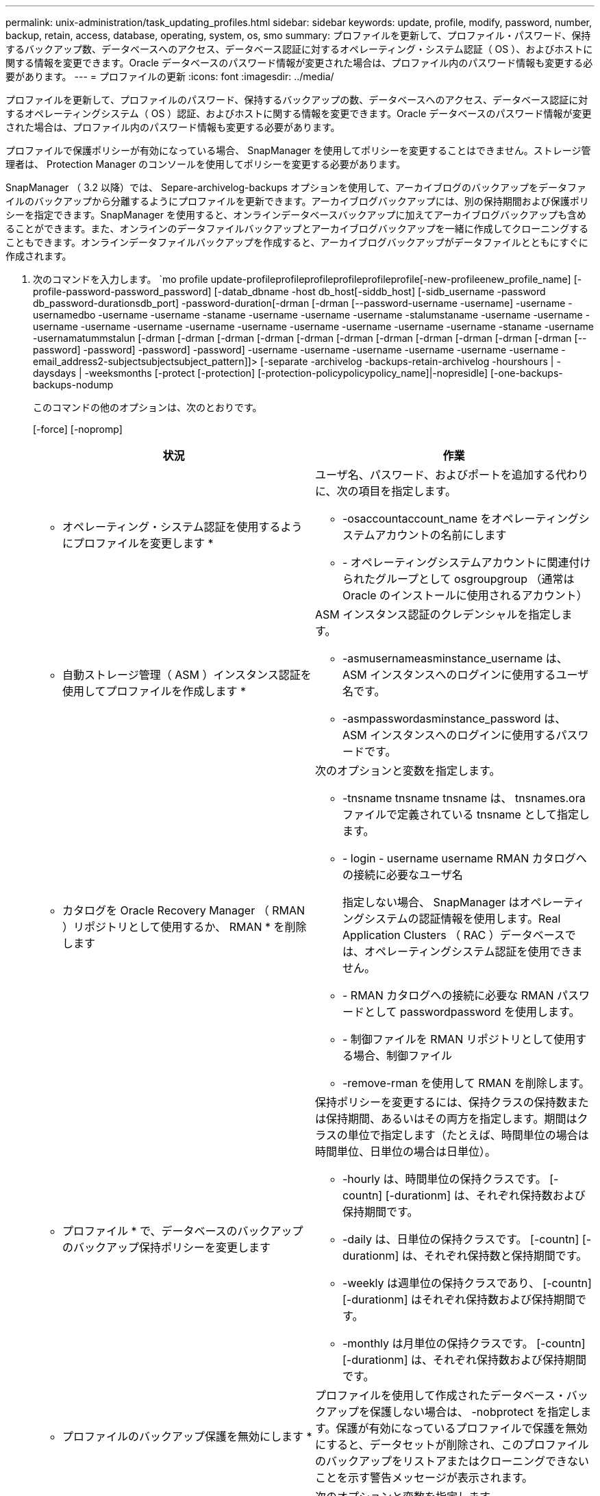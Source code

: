 ---
permalink: unix-administration/task_updating_profiles.html 
sidebar: sidebar 
keywords: update, profile, modify, password, number, backup, retain, access, database, operating, system, os, smo 
summary: プロファイルを更新して、プロファイル・パスワード、保持するバックアップ数、データベースへのアクセス、データベース認証に対するオペレーティング・システム認証（ OS ）、およびホストに関する情報を変更できます。Oracle データベースのパスワード情報が変更された場合は、プロファイル内のパスワード情報も変更する必要があります。 
---
= プロファイルの更新
:icons: font
:imagesdir: ../media/


[role="lead"]
プロファイルを更新して、プロファイルのパスワード、保持するバックアップの数、データベースへのアクセス、データベース認証に対するオペレーティングシステム（ OS ）認証、およびホストに関する情報を変更できます。Oracle データベースのパスワード情報が変更された場合は、プロファイル内のパスワード情報も変更する必要があります。

プロファイルで保護ポリシーが有効になっている場合、 SnapManager を使用してポリシーを変更することはできません。ストレージ管理者は、 Protection Manager のコンソールを使用してポリシーを変更する必要があります。

SnapManager （ 3.2 以降）では、 Separe-archivelog-backups オプションを使用して、アーカイブログのバックアップをデータファイルのバックアップから分離するようにプロファイルを更新できます。アーカイブログバックアップには、別の保持期間および保護ポリシーを指定できます。SnapManager を使用すると、オンラインデータベースバックアップに加えてアーカイブログバックアップも含めることができます。また、オンラインのデータファイルバックアップとアーカイブログバックアップを一緒に作成してクローニングすることもできます。オンラインデータファイルバックアップを作成すると、アーカイブログバックアップがデータファイルとともにすぐに作成されます。

. 次のコマンドを入力します。 `mo profile update-profileprofileprofileprofileprofileprofile[-new-profileenew_profile_name] [-profile-password-password_password] [-datab_dbname -host db_host[-siddb_host] [-sidb_username -password db_password-durationsdb_port] -password-duration[-drman [-drman [--password-username -username] -username -usernamedbo -username -username -staname -username -username -username -stalumstaname -username -username -username -username -username -username -username -username -username -username -username -staname -username -usernamatummstalun [-drman [-drman [-drman [-drman [-drman [-drman [-drman [-drman [-drman [-drman [-drman [--password] -password] -password] -password] -username -username -username -username -username -username - email_address2-subjectsubjectsubject_pattern]]> [-separate -archivelog -backups-retain-archivelog -hourshours | -daysdays | -weeksmonths [-protect [-protection] [-protection-policypolicypolicy_name]|-nopresidle] [-one-backups-backups-nodump
+
このコマンドの他のオプションは、次のとおりです。

+
[-force] [-nopromp]

+
|===
| 状況 | 作業 


 a| 
* オペレーティング・システム認証を使用するようにプロファイルを変更します *
 a| 
ユーザ名、パスワード、およびポートを追加する代わりに、次の項目を指定します。

** -osaccountaccount_name をオペレーティングシステムアカウントの名前にします
** - オペレーティングシステムアカウントに関連付けられたグループとして osgroupgroup （通常は Oracle のインストールに使用されるアカウント）




 a| 
* 自動ストレージ管理（ ASM ）インスタンス認証を使用してプロファイルを作成します *
 a| 
ASM インスタンス認証のクレデンシャルを指定します。

** -asmusernameasminstance_username は、 ASM インスタンスへのログインに使用するユーザ名です。
** -asmpasswordasminstance_password は、 ASM インスタンスへのログインに使用するパスワードです。




 a| 
* カタログを Oracle Recovery Manager （ RMAN ）リポジトリとして使用するか、 RMAN * を削除します
 a| 
次のオプションと変数を指定します。

** -tnsname tnsname tnsname は、 tnsnames.ora ファイルで定義されている tnsname として指定します。
** - login - username username RMAN カタログへの接続に必要なユーザ名
+
指定しない場合、 SnapManager はオペレーティングシステムの認証情報を使用します。Real Application Clusters （ RAC ）データベースでは、オペレーティングシステム認証を使用できません。

** - RMAN カタログへの接続に必要な RMAN パスワードとして passwordpassword を使用します。
** - 制御ファイルを RMAN リポジトリとして使用する場合、制御ファイル
** -remove-rman を使用して RMAN を削除します。




 a| 
* プロファイル * で、データベースのバックアップのバックアップ保持ポリシーを変更します
 a| 
保持ポリシーを変更するには、保持クラスの保持数または保持期間、あるいはその両方を指定します。期間はクラスの単位で指定します（たとえば、時間単位の場合は時間単位、日単位の場合は日単位）。

** -hourly は、時間単位の保持クラスです。 [-countn] [-durationm] は、それぞれ保持数および保持期間です。
** -daily は、日単位の保持クラスです。 [-countn] [-durationm] は、それぞれ保持数と保持期間です。
** -weekly は週単位の保持クラスであり、 [-countn] [-durationm] はそれぞれ保持数および保持期間です。
** -monthly は月単位の保持クラスです。 [-countn] [-durationm] は、それぞれ保持数および保持期間です。




 a| 
* プロファイルのバックアップ保護を無効にします *
 a| 
プロファイルを使用して作成されたデータベース・バックアップを保護しない場合は、 -nobprotect を指定します。保護が有効になっているプロファイルで保護を無効にすると、データセットが削除され、このプロファイルのバックアップをリストアまたはクローニングできないことを示す警告メッセージが表示されます。



 a| 
* データベース操作の完了ステータスの電子メール通知を有効にします *
 a| 
次のオプションと変数を指定します。

** -summary-notification を使用すると、リポジトリデータベース内の複数のプロファイルについて、サマリー E メール通知を設定できます。
** -notification を使用すると、プロファイルのデータベース処理の完了ステータスに関する E メール通知を受信できます。
** -success -email_address2 を使用すると、新規または既存のプロファイルを使用して正常に実行されたデータベース処理の完了後に、 E メール通知を受け取ることができます。
** -failure-email_address2 を使用すると、新規または既存のプロファイルを使用して実行されたデータベース処理に失敗した場合に、 E メール通知を受け取ることができます。
** -subjectsubjectsub_text ：新しいプロファイルまたは既存のプロファイルを作成する際の E メール通知の件名を指定します。リポジトリに対して通知設定が設定されておらず、コマンドラインインターフェイス（ CLI ）を使用してプロファイル通知または要約通知を設定しようとしている場合、コンソールログに次のメッセージが記録されます。 SMO-14577 ：通知設定が設定されていません。
+
通知設定を構成したあとに、リポジトリのサマリー通知を有効にせずに CLI を使用してサマリー通知を設定しようとすると、コンソールログに次のメッセージが記録されます。 SMO-14575 ： Summary notification configuration not available for this repository_**__





 a| 
* プロファイルを更新して、アーカイブ・ログ・ファイルのバックアップを個別に作成します。 *
 a| 
次のオプションと変数を指定します。

** -separate-archivelog バックアップを使用すると、データベース・ファイルとは別にアーカイブ・ログ・ファイルのバックアップを作成できます。
+
このオプションを指定すると、データファイルのみのバックアップまたはアーカイブログのみのバックアップを作成できます。フルバックアップは作成できません。また、バックアップを分離してプロファイル設定を元に戻すこともできません。SnapManager では、アーカイブログのみのバックアップを作成する前に作成されたバックアップの保持ポリシーに基づいてバックアップが保持されます。

** -retain-archivedlog backups ：アーカイブログのバックアップの保存期間を設定します。
+

NOTE: 初めてプロファイルを更新する場合は、 -separate archivedlog-backups オプションを使用して、アーカイブログのバックアップをデータファイルのバックアップから分離できます。 -retain-archivelog backups オプションを使用して、アーカイブログのバックアップの保持期間を指定する必要があります。プロファイルをあとで更新する場合、保持期間の設定は任意です。

** - Protect は、 Data Fabric Manager （ DFM ）サーバにアプリケーションデータセットを作成し、データベース、データファイル、制御ファイル、およびアーカイブログに関連するメンバーを追加します。
+
データセットが存在する場合は、プロファイルの作成時にデータセットが再利用されます。

** -protection-policy は、保護ポリシーをアーカイブログバックアップに設定します。
** includee-with -one-backups ：アーカイブログのバックアップをデータベースのバックアップとともに格納するように指定します。
** -no-inclu他 の -one-backups ：アーカイブログファイルのバックアップがデータベースバックアップに含まれないことを指定します。




 a| 
* ターゲット・データベースのホスト名を変更します *
 a| 
プロファイルのホスト名を変更するには、 -hostnew_db_host を指定します。



 a| 
* プロファイルの更新処理後にダンプ・ファイルを収集 *
 a| 
dump オプションを指定します。

|===
. 更新されたプロファイルを表示するには、次のコマンドを入力します。 'mo profile show'


* 関連情報 *

xref:concept_how_to_collect_dump_files.adoc[ダンプ・ファイルの収集方法]
